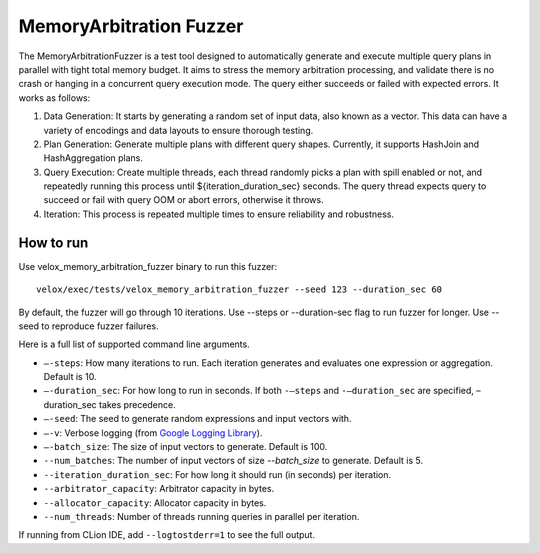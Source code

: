 =========================
MemoryArbitration Fuzzer
=========================

The MemoryArbitrationFuzzer is a test tool designed to automatically generate and execute multiple query plans
in parallel with tight total memory budget. It aims to stress the memory arbitration processing, and validate there is
no crash or hanging in a concurrent query execution mode. The query either succeeds or failed with expected errors.
It works as follows:

1. Data Generation: It starts by generating a random set of input data, also known as a vector. This data can
   have a variety of encodings and data layouts to ensure thorough testing.
2. Plan Generation: Generate multiple plans with different query shapes. Currently, it supports HashJoin and
   HashAggregation plans.
3. Query Execution: Create multiple threads, each thread randomly picks a plan with spill enabled or not, and repeatedly
   running this process until ${iteration_duration_sec} seconds. The query thread expects query to succeed or fail with
   query OOM or abort errors, otherwise it throws.
4. Iteration: This process is repeated multiple times to ensure reliability and robustness.

How to run
----------

Use velox_memory_arbitration_fuzzer binary to run this fuzzer:

::

    velox/exec/tests/velox_memory_arbitration_fuzzer --seed 123 --duration_sec 60

By default, the fuzzer will go through 10 iterations. Use --steps
or --duration-sec flag to run fuzzer for longer. Use --seed to
reproduce fuzzer failures.

Here is a full list of supported command line arguments.

* ``–-steps``: How many iterations to run. Each iteration generates and
  evaluates one expression or aggregation. Default is 10.

* ``–-duration_sec``: For how long to run in seconds. If both ``-–steps``
  and ``-–duration_sec`` are specified, –duration_sec takes precedence.

* ``–-seed``: The seed to generate random expressions and input vectors with.

* ``–-v``: Verbose logging (from `Google Logging Library <https://github.com/google/glog#setting-flags>`_).

* ``–-batch_size``: The size of input vectors to generate. Default is 100.

* ``--num_batches``: The number of input vectors of size `--batch_size` to
  generate. Default is 5.

* ``--iteration_duration_sec``: For how long it should run (in seconds) per iteration.

* ``--arbitrator_capacity``: Arbitrator capacity in bytes.

* ``--allocator_capacity``: Allocator capacity in bytes.

* ``--num_threads``: Number of threads running queries in parallel per iteration.

If running from CLion IDE, add ``--logtostderr=1`` to see the full output.
